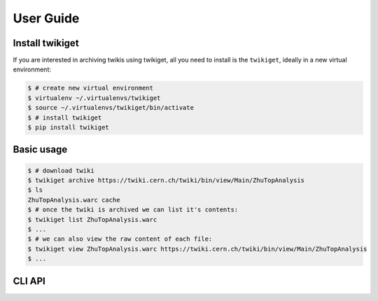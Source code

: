 .. _gettingstarted:

User Guide
===============

Install twikiget
--------------------

If you are interested in archiving twikis using twikiget,
all you need to install is the ``twikiget``, ideally in a new virtual
environment:

.. code-block:: console

   $ # create new virtual environment
   $ virtualenv ~/.virtualenvs/twikiget
   $ source ~/.virtualenvs/twikiget/bin/activate
   $ # install twikiget
   $ pip install twikiget

Basic usage
--------------

.. code-block:: console

    $ # download twiki
    $ twikiget archive https://twiki.cern.ch/twiki/bin/view/Main/ZhuTopAnalysis
    $ ls
    ZhuTopAnalysis.warc cache
    $ # once the twiki is archived we can list it's contents:
    $ twikiget list ZhuTopAnalysis.warc
    $ ...
    $ # we can also view the raw content of each file:
    $ twikiget view ZhuTopAnalysis.warc https://twiki.cern.ch/twiki/bin/view/Main/ZhuTopAnalysis
    $ ...

CLI API
----------

.. click:: twikiget.cli:archive
   :prog: archive
   :show-nested:

.. click:: twikiget.cli:list
   :prog: list
   :show-nested:

.. click:: twikiget.cli:view
   :prog: view
   :show-nested:
